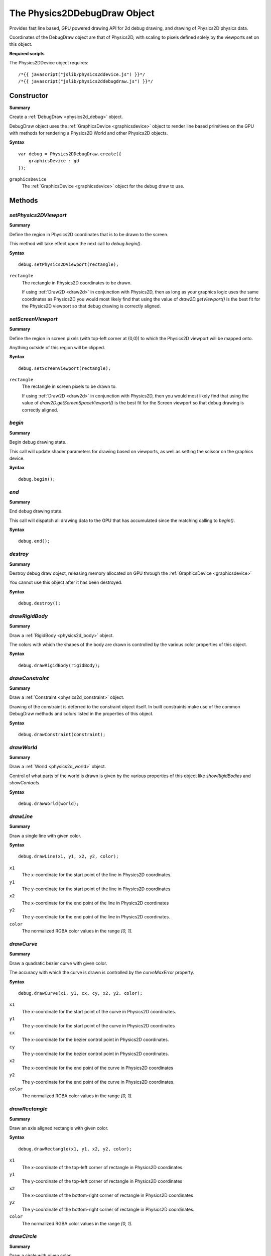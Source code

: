 .. index::
    single: DebugDraw

.. highlight:: javascript

.. _physics2d_debug:

=============================
The Physics2DDebugDraw Object
=============================

Provides fast line based, GPU powered drawing API for 2d debug drawing, and drawing
of Physics2D physics data.

Coordinates of the DebugDraw object are that of Physics2D, with scaling to pixels
defined solely by the viewports set on this object.

**Required scripts**

The Physics2DDevice object requires::

    /*{{ javascript("jslib/physics2ddevice.js") }}*/
    /*{{ javascript("jslib/physics2ddebugdraw.js") }}*/


Constructor
===========

**Summary**

Create a :ref:`DebugDraw <physics2d_debug>` object.

DebugDraw object uses the :ref:`GraphicsDevice <graphicsdevice>` object to render line based primitives on the GPU with methods for rendering a
Physics2D World and other Physics2D objects.

**Syntax** ::

    var debug = Physics2DDebugDraw.create({
        graphicsDevice : gd
    });

``graphicsDevice``
    The :ref:`GraphicsDevice <graphicsdevice>` object for the debug draw to use.



Methods
=======

.. index::
    pair: DebugDraw; setPhysics2DViewport

`setPhysics2DViewport`
----------------------

**Summary**

Define the region in Physics2D coordinates that is to be drawn to the screen.

This method will take effect upon the next call to `debug.begin()`.

**Syntax** ::

    debug.setPhysics2DViewport(rectangle);

``rectangle``
    The rectangle in Physics2D coordinates to be drawn.

    If using :ref:`Draw2D <draw2d>` in conjunction with Physics2D, then as long as your graphics logic uses the same coordinates as Physics2D you would most likely find that using the value of `draw2D.getViewport()` is the best fit for the Physics2D viewport so that debug drawing is correctly aligned.


.. index::
    pair: DebugDraw; setScreenViewport

`setScreenViewport`
-------------------

**Summary**

Define the region in screen pixels (with top-left corner at (0,0)) to which the
Physics2D viewport will be mapped onto.

Anything outside of this region will be clipped.

**Syntax** ::

    debug.setScreenViewport(rectangle);

``rectangle``
    The rectangle in screen pixels to be drawn to.

    If using :ref:`Draw2D <draw2d>` in conjunction with Physics2D, then you would most likely find that using the value of `draw2D.getScreenSpaceViewport()` is the best fit for the Screen viewport so that debug drawing is correctly aligned.


.. index::
    pair: DebugDraw; begin

`begin`
-------

**Summary**

Begin debug drawing state.

This call will update shader parameters for drawing based on viewports, as well as setting the scissor on the graphics device.

**Syntax** ::

    debug.begin();


.. index::
    pair: DebugDraw; end

`end`
-----

**Summary**

End debug drawing state.

This call will dispatch all drawing data to the GPU that has accumulated since the matching calling to `begin()`.

**Syntax** ::

    debug.end();


.. index::
    pair: DebugDraw; destroy

`destroy`
---------

**Summary**

Destroy debug draw object, releasing memory allocated on GPU through the :ref:`GraphicsDevice <graphicsdevice>`

You cannot use this object after it has been destroyed.

**Syntax** ::

    debug.destroy();


.. index::
    pair: DebugDraw; drawRigidBody

`drawRigidBody`
---------------

**Summary**

Draw a :ref:`RigidBody <physics2d_body>` object.

The colors with which the shapes of the body are drawn is controlled by the various color properties of this object.

**Syntax** ::

    debug.drawRigidBody(rigidBody);

.. index::
    pair: DebugDraw; drawConstraint

`drawConstraint`
----------------

**Summary**

Draw a :ref:`Constraint <physics2d_constraint>` object.

Drawing of the constraint is deferred to the constraint object itself. In built constraints make use of the common DebugDraw methods and colors listed in the properties of this object.

**Syntax** ::

    debug.drawConstraint(constraint);

.. index::
    pair: DebugDraw; drawWorld

`drawWorld`
-----------

**Summary**

Draw a :ref:`World <physics2d_world>` object.

Control of what parts of the world is drawn is given by the various properties of this object like `showRigidBodies` and `showContacts`.

**Syntax** ::

    debug.drawWorld(world);



.. index::
    pair: DebugDraw; drawLine

`drawLine`
----------

**Summary**

Draw a single line with given color.

**Syntax** ::

    debug.drawLine(x1, y1, x2, y2, color);

``x1``
    The x-coordinate for the start point of the line in Physics2D coordinates.

``y1``
    The y-coordinate for the start point of the line in Physics2D coordinates

``x2``
    The x-coordinate for the end point of the line in Physics2D coordinates

``y2``
    The y-coordinate for the end point of the line in Physics2D coordinates.

``color``
    The normalized RGBA color values in the range `[0, 1]`.

.. index::
    pair: DebugDraw; drawCurve

`drawCurve`
-----------

**Summary**

Draw a quadratic bezier curve with given color.

The accuracy with which the curve is drawn is controlled by the `curveMaxError` property.

**Syntax** ::

    debug.drawCurve(x1, y1, cx, cy, x2, y2, color);

``x1``
    The x-coordinate for the start point of the curve in Physics2D coordinates.

``y1``
    The y-coordinate for the start point of the curve in Physics2D coordinates

``cx``
    The x-coordinate for the bezier control point in Physics2D coordinates.

``cy``
    The y-coordinate for the bezier control point in Physics2D coordinates.

``x2``
    The x-coordinate for the end point of the curve in Physics2D coordinates

``y2``
    The y-coordinate for the end point of the curve in Physics2D coordinates.

``color``
    The normalized RGBA color values in the range `[0, 1]`.


.. index::
    pair: DebugDraw; drawRectangle

`drawRectangle`
---------------

**Summary**

Draw an axis aligned rectangle with given color.

**Syntax** ::

    debug.drawRectangle(x1, y1, x2, y2, color);

``x1``
    The x-coordinate of the top-left corner of rectangle in Physics2D coordinates.

``y1``
    The y-coordinate of the top-left corner of rectangle in Physics2D coordinates

``x2``
    The x-coordinate of the bottom-right corner of rectangle in Physics2D coordinates

``y2``
    The y-coordinate of the bottom-right corner of rectangle in Physics2D coordinates.

``color``
    The normalized RGBA color values in the range `[0, 1]`.


.. index::
    pair: DebugDraw; drawCircle

`drawCircle`
------------

**Summary**

Draw a circle with given color.

The accuracy with which this circle is drawn is controlled by the `circleMaxError` property of this object.

**Syntax** ::

    debug.drawCircle(x, y, radius, color);

``x``
    The x-coordinate of the center of the circle in Physics2D coordinates.

``y``
    The y-coordinate of the center of the circle in Physics2D coordinates.

``radius``
    The radius of the circle in Physics2D coordinates.

``color``
    The normalized RGBA color values in the range `[0, 1]`.


.. index::
    pair: DebugDraw; drawSpiral

`drawSpiral`
------------

**Summary**

Draw a circular spiral with given color.

**Syntax** ::

    debug.drawSpiral(x, y, angle1, angle2, radius1, radius2, color);

``x``
    The x-coordinate of the center of the spiral in Physics2D coordinates.

``y``
    The y-coordinate of the center of the spiral in Physics2D coordinates.

``angle1``
    The angle for the start point in spiral in clockwise radians.

``angle2``
    The angle for the end point in spiral in clockwise radians.

``radius1``
    The radius to the start point in spiral in Physics2D coordinates.

``radius2``
    The radius to the end point in spiral in Physics2D coordinates.

``color``
    The normalized RGBA color values in the range `[0, 1]`.

.. index::
    pair: DebugDraw; drawLinearSpring

`drawLinearSpring`
------------------

**Summary**

Draw a linear spring (sine-wave) with given color.

**Syntax** ::

    debug.drawLinearSpring(x1, y1, x2, y2, numCoils, radius, color);

``x1``
    The x-coordinate for the start point of the spring in Physics2D coordinates.

``y1``
    The y-coordinate for the start point of the spring in Physics2D coordinates

``x2``
    The x-coordinate for the end point of the spring in Physics2D coordinates

``y2``
    The y-coordinate for the end point of the spring in Physics2D coordinates.

``numCoils``
    The number of coils (full sine waves) in the spring. This value must be
    positive.

``radius``
    The radius of the spring (amplitude of the sine waves) in Physics2D coordinates.

``color``
    The normalized RGBA color values in the range `[0, 1]`.

.. index::
    pair: DebugDraw; drawSpiralSpring

`drawSpiralSpring`
------------------

**Summary**

Draw a spiral spring (sine-wave perturbed circular spiral) with given color.

The percentage of the gap between spiral arms into which the spring is drawn is controlled by the `spiralSpringSize` property of this object.

**Syntax** ::

    debug.drawSpiralSpring(x, y, angle1, angle2, radius1, radius2, numCoils, color);

``x``
    The x-coordinate of the center of the spiral in Physics2D coordinates.

``y``
    The y-coordinate of the center of the spiral in Physics2D coordinates.

``angle1``
    The angle for the start point in spiral in clockwise radians.

``angle2``
    The angle for the end point in spiral in clockwise radians.

``radius1``
    The radius to the start point in spiral in Physics2D coordinates.

``radius2``
    The radius to the end point in spiral in Physics2D coordinates.

``numCoils``
    The number of coils (full sine waves) in the spring. This value must be
    positive.

``color``
    The normalized RGBA color values in the range `[0, 1]`.


Properties
==========

.. index::
    pair: DebugDraw; physics2DToScreen

`physics2DToScreen`
-------------------

Provides a scaling factor from physics coordinates to screen pixels.

This value is computed when `begin()` is called.

.. note:: Read Only

.. index::
    pair: DebugDraw; screenToPhysics2D

`screenToPhysics2D`
-------------------

Provides a scaling factor from screen pixels to physics coordinates.

This value is computed when `begin()` is called.

.. note:: Read Only

.. index::
    pair: DebugDraw; showConstraints

`showConstraints`
-----------------

Flag determining whether constraints will be drawn in calls to `drawWorld(..)`.

Default value is `true`.

.. index::
    pair: DebugDraw; showContacts

`showContacts`
--------------

Flag determining whether contact points will be drawn in calls to `drawWorld(..)`.

Default value is `false`.

.. index::
    pair: DebugDraw; showContactImpulses

`showContactImpulses`
---------------------

Flag determining whether contact impulses will be drawn in calls to `drawWorld(..)`.

For impulses to be drawn, it must also be the case that `showContacts` is true.

Default value is `false`.

.. index::
    pair: DebugDraw; showRigidBodies

`showRigidBodies`
-----------------

Flag determining whether rigid bodies will be drawn in calls to `drawWorld(..)`.

Default value is `true`.

.. index::
    pair: DebugDraw; showColliderShapes

`showColliderShapes`
--------------------

Flag determining whether collidable shapes will be drawn in calls to `drawWorld(..)` and `drawRigidBody(..)`.

Default value is `true`.

.. index::
    pair: DebugDraw; showSensorShapes

`showSensorShapes`
------------------

Flag determining whether shapes with `sensor` true will be drawn in calls to `drawWorld(..)` and `drawRigidBody(..)`.

Default value is `true`.

.. index::
    pair: DebugDraw; showBodyDetail

`showBodyDetail`
----------------

Flag determining whether rigid body details (origin, and change in position since last update) will be drawn in calls to
`drawWorld(..)`, and `drawRigidBody(..)`.

Default value is `false`.

.. index::
    pair: DebugDraw; showShapeDetail

`showShapeDetail`
-----------------

Flag determining whether shape details (world-space bounds) will be drawn in calls to `drawWorld(..)`, and `drawRigidBody(..)`.

Default value is `false`.

.. index::
    pair: DebugDraw; circleMaxError

`circleMaxError`
----------------

The maximum error, measured as the distance from the chord drawn to the circle in pixels.

Default value is `0.4px`.

.. index::
    pair: DebugDraw; curveMaxError

`curveMaxError`
---------------

The maximum error, measured as the distance from the chord drawn to the curve in pixels.

Default value is `0.6px`.

.. index::
    pair: DebugDraw; spiralSpringSize

`spiralSpringSize`
------------------

The fraction of the gap between spiral arms, in which the spring will be drawn.

Default value is `0.75`.
